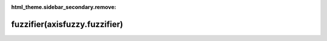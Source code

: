 :html_theme.sidebar_secondary.remove:

==========================================
fuzzifier(axisfuzzy.fuzzifier)
==========================================

